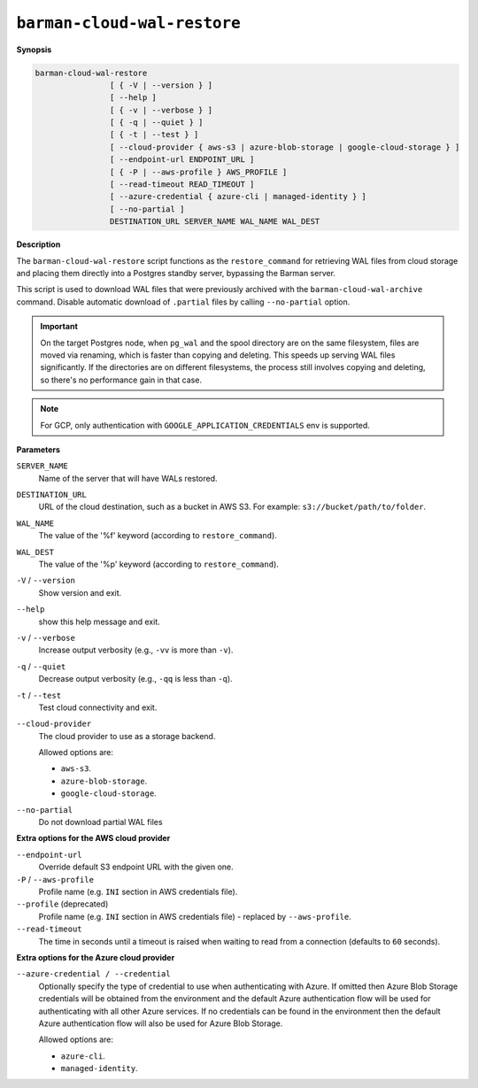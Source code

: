 .. _barman-cloud-barman-cloud-wal-restore:

``barman-cloud-wal-restore``
""""""""""""""""""""""""""""

**Synopsis**

.. code-block:: text
    
  barman-cloud-wal-restore
                  [ { -V | --version } ]
                  [ --help ]
                  [ { -v | --verbose } ]
                  [ { -q | --quiet } ]
                  [ { -t | --test } ]
                  [ --cloud-provider { aws-s3 | azure-blob-storage | google-cloud-storage } ]
                  [ --endpoint-url ENDPOINT_URL ]
                  [ { -P | --aws-profile } AWS_PROFILE ]
                  [ --read-timeout READ_TIMEOUT ]
                  [ --azure-credential { azure-cli | managed-identity } ]
                  [ --no-partial ]
                  DESTINATION_URL SERVER_NAME WAL_NAME WAL_DEST

**Description**

The ``barman-cloud-wal-restore`` script functions as the ``restore_command`` for
retrieving WAL files from cloud storage and placing them directly into a Postgres
standby server, bypassing the Barman server.

This script is used to download WAL files that were previously archived with the
``barman-cloud-wal-archive`` command. Disable automatic download of ``.partial`` files by
calling ``--no-partial`` option.

.. important::
  On the target Postgres node, when ``pg_wal`` and the spool directory are on the 
  same filesystem, files are moved via renaming, which is faster than copying and 
  deleting. This speeds up serving WAL files significantly. If the directories are on 
  different filesystems, the process still involves copying and deleting, so there's 
  no performance gain in that case.

.. note::
  For GCP, only authentication with ``GOOGLE_APPLICATION_CREDENTIALS`` env is supported.

**Parameters**

``SERVER_NAME``
  Name of the server that will have WALs restored.

``DESTINATION_URL``
  URL of the cloud destination, such as a bucket in AWS S3. For example: ``s3://bucket/path/to/folder``.

``WAL_NAME``
  The value of the '%f' keyword (according to ``restore_command``).

``WAL_DEST``
  The value of the '%p' keyword (according to ``restore_command``).

``-V`` / ``--version``
  Show version and exit.

``--help``
  show this help message and exit.

``-v`` / ``--verbose``
  Increase output verbosity (e.g., ``-vv`` is more than ``-v``).

``-q`` / ``--quiet``
  Decrease output verbosity (e.g., ``-qq`` is less than ``-q``).

``-t`` / ``--test``
  Test cloud connectivity and exit.

``--cloud-provider``
  The cloud provider to use as a storage backend.
  
  Allowed options are:

  * ``aws-s3``.
  * ``azure-blob-storage``.
  * ``google-cloud-storage``.

``--no-partial``
  Do not download partial WAL files

**Extra options for the AWS cloud provider**

``--endpoint-url``
  Override default S3 endpoint URL with the given one.

``-P`` / ``--aws-profile``
  Profile name (e.g. ``INI`` section in AWS credentials file).

``--profile`` (deprecated)
  Profile name (e.g. ``INI`` section in AWS credentials file) - replaced by
  ``--aws-profile``.

``--read-timeout``
  The time in seconds until a timeout is raised when waiting to read from a connection
  (defaults to ``60`` seconds).

**Extra options for the Azure cloud provider**

``--azure-credential / --credential``
  Optionally specify the type of credential to use when authenticating with Azure. If
  omitted then Azure Blob Storage credentials will be obtained from the environment and
  the default Azure authentication flow will be used for authenticating with all other
  Azure services. If no credentials can be found in the environment then the default
  Azure authentication flow will also be used for Azure Blob Storage. 
  
  Allowed options are:

  * ``azure-cli``.
  * ``managed-identity``.
